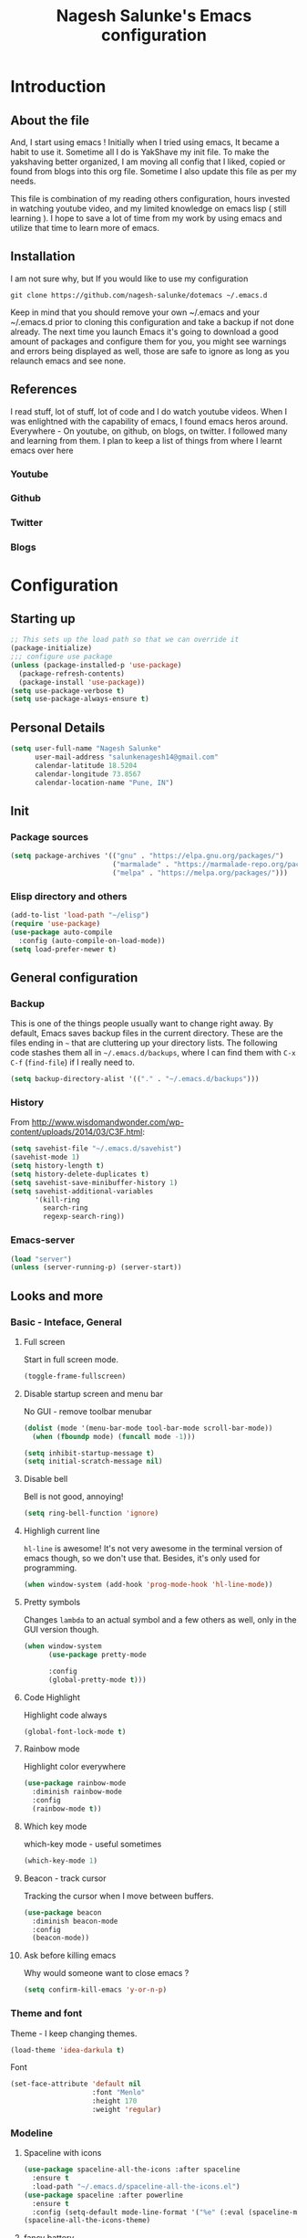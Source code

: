 #+TITLE: Nagesh Salunke's Emacs configuration
#+PROPERTY: header-args:emacs-lisp :tangle yes

* Introduction
** About the file
And, I start using emacs !
Initially when I tried using emacs, It became a habit to use it.
Sometime all I do is YakShave my init file.
To make the yakshaving better organized,
I am moving all config that I liked, copied or found from blogs into this org file.
Sometime I also update this file as per my needs.

This file is combination of my reading others configuration, hours invested in watching youtube video,
and my limited knowledge on emacs lisp ( still learning ).
I hope to save a lot of time from my work by using emacs and utilize that time to learn more of emacs.

** Installation
I am not sure why, but If you would like to use my configuration

=git clone https://github.com/nagesh-salunke/dotemacs ~/.emacs.d=

Keep in mind that you should remove your own ~/.emacs and your ~/.emacs.d
prior to cloning this configuration and take a backup if not done already.
The next time you launch Emacs it's going to download a good amount
of packages and configure them for you, you might see warnings and errors being
displayed as well, those are safe to ignore as long as you relaunch emacs and
see none.

** References
I read stuff, lot of stuff, lot of code and I do watch youtube videos.
When I was enlightned with the capability of emacs, I found emacs heros around.
Everywhere - On youtube, on github, on blogs, on twitter. I followed many and learning from them.
I plan to keep a list of things from where I learnt emacs over here

*** Youtube
*** Github
*** Twitter
*** Blogs

* Configuration
** Starting up

#+begin_src emacs-lisp
;; This sets up the load path so that we can override it
(package-initialize)
;;; configure use package
(unless (package-installed-p 'use-package)
  (package-refresh-contents)
  (package-install 'use-package))
(setq use-package-verbose t)
(setq use-package-always-ensure t)
#+END_SRC

** Personal Details

#+BEGIN_SRC emacs-lisp
(setq user-full-name "Nagesh Salunke"
      user-mail-address "salunkenagesh14@gmail.com"
      calendar-latitude 18.5204
      calendar-longitude 73.8567
      calendar-location-name "Pune, IN")
#+END_SRC

** Init
*** Package sources

#+BEGIN_SRC emacs-lisp
(setq package-archives '(("gnu" . "https://elpa.gnu.org/packages/")
                         ("marmalade" . "https://marmalade-repo.org/packages/")
                         ("melpa" . "https://melpa.org/packages/")))
#+END_SRC

*** Elisp directory and others

#+BEGIN_SRC emacs-lisp
(add-to-list 'load-path "~/elisp")
(require 'use-package)
(use-package auto-compile
  :config (auto-compile-on-load-mode))
(setq load-prefer-newer t)
#+END_SRC

** General configuration
*** Backup

This is one of the things people usually want to change right away. By default, Emacs saves backup files in the current directory. These are the files ending in =~= that are cluttering up your directory lists. The following code stashes them all in =~/.emacs.d/backups=, where I can find them with =C-x C-f= (=find-file=) if I really need to.

#+BEGIN_SRC emacs-lisp
(setq backup-directory-alist '(("." . "~/.emacs.d/backups")))
#+END_SRC
*** History

From http://www.wisdomandwonder.com/wp-content/uploads/2014/03/C3F.html:
#+BEGIN_SRC emacs-lisp
(setq savehist-file "~/.emacs.d/savehist")
(savehist-mode 1)
(setq history-length t)
(setq history-delete-duplicates t)
(setq savehist-save-minibuffer-history 1)
(setq savehist-additional-variables
      '(kill-ring
        search-ring
        regexp-search-ring))
#+END_SRC
*** Emacs-server

#+BEGIN_SRC emacs-lisp
(load "server")
(unless (server-running-p) (server-start))
#+END_SRC

** Looks and more
*** Basic  - Inteface, General
**** Full screen

Start in full screen mode.
#+BEGIN_SRC emacs-lisp
(toggle-frame-fullscreen)
#+END_SRC

**** Disable startup screen and menu bar
No GUI - remove toolbar menubar

#+BEGIN_SRC emacs-lisp
(dolist (mode '(menu-bar-mode tool-bar-mode scroll-bar-mode))
  (when (fboundp mode) (funcall mode -1)))

(setq inhibit-startup-message t)
(setq initial-scratch-message nil)
#+END_SRC
**** Disable bell

Bell is not good, annoying!

#+BEGIN_SRC emacs-lisp
(setq ring-bell-function 'ignore)
#+END_SRC

**** Highligh current line

 =hl-line= is awesome! It's not very awesome in the terminal version of emacs though, so we don't use that.
 Besides, it's only used for programming.
 #+BEGIN_SRC emacs-lisp
   (when window-system (add-hook 'prog-mode-hook 'hl-line-mode))
 #+END_SRC

**** Pretty symbols

Changes =lambda= to an actual symbol and a few others as well, only in the GUI version though.

#+BEGIN_SRC emacs-lisp
  (when window-system
        (use-package pretty-mode

        :config
        (global-pretty-mode t)))
#+END_SRC

**** Code Highlight
Highlight code always
#+BEGIN_SRC emacs-lisp
(global-font-lock-mode t)
#+END_SRC

**** Rainbow mode
Highlight color everywhere

#+BEGIN_SRC emacs-lisp
(use-package rainbow-mode
  :diminish rainbow-mode
  :config
  (rainbow-mode t))
#+END_SRC

**** Which key mode

which-key mode - useful sometimes

#+BEGIN_SRC emacs-lisp
(which-key-mode 1)
#+END_SRC

**** Beacon - track cursor

Tracking the cursor when I move between buffers.

#+BEGIN_SRC emacs-lisp
(use-package beacon
  :diminish beacon-mode
  :config
  (beacon-mode))

#+END_SRC

**** Ask before killing emacs
Why would someone want to close emacs ?
#+BEGIN_SRC emacs-lisp
(setq confirm-kill-emacs 'y-or-n-p)
#+END_SRC

*** Theme and font
Theme - I keep changing themes.
#+BEGIN_SRC emacs-lisp
(load-theme 'idea-darkula t)
#+END_SRC

Font
#+BEGIN_SRC emacs-lisp
(set-face-attribute 'default nil
                    :font "Menlo"
                    :height 170
                    :weight 'regular)
#+END_SRC
*** Modeline
**** Spaceline with  icons
#+BEGIN_SRC emacs-lisp
(use-package spaceline-all-the-icons :after spaceline
  :ensure t
  :load-path "~/.emacs.d/spaceline-all-the-icons.el")
(use-package spaceline :after powerline
  :ensure t
  :config (setq-default mode-line-format '("%e" (:eval (spaceline-ml-ati)))))
(spaceline-all-the-icons-theme)
#+END_SRC
**** fancy battery
#+BEGIN_SRC emacs-lisp
(use-package fancy-battery
      :ensure t
      :config
	(setq fancy-battery-show-percentage t)
	(setq battery-update-interval 15)
	(if window-system
          (fancy-battery-mode)
          (display-battery-mode)))
#+END_SRC
*** Buffer Management
**** ibuffer

ibuffer is good! I also like to arrange buffers in group

#+BEGIN_SRC emacs-lisp
(defalias 'list-buffers 'ibuffer-other-window)

;; ibuffer config
(setq ibuffer-saved-filter-groups
      (quote (("default"
	       ("dired" (mode . dired-mode))
	       ("org" (name . "^.*org$"))
	       ("web" (or (mode . web-mode) (mode . js2-mode)))
	       ("shell" (or (mode . term-mode) (mode . shell-mode)))
	       ("mu4e" (name . "\*mu4e\*"))
	       ("programming" (or
			       (mode . python-mode)
			       (mode . java-mode)
			       (mode . c++-mode)))
	       ("magit" (or
			 (mode . magit-mode)
			 (mode . magit-process-mode)
			 (mode . magit-diff-mode)
			 (mode . magit-revision-mode)
			 (mode . magit-status-mode)
			 (name . "$*magit*$")))
	       ("emacs" (or
			 (name . "^\\*scratch\\*$")
			 (name . "^\\*Messages\\*$")
			 (mode . emacs-lisp-mode)))
	       ("grep"	 (mode . grep-mode))
	       ))))
(add-hook 'ibuffer-mode-hook
	  (lambda ()
	    (ibuffer-auto-mode 1)
	    (ibuffer-switch-to-saved-filter-groups "default")))

;; Don't show filter groups if there are no buffers in that group
(setq ibuffer-show-empty-filter-groups nil)

;; Don't ask for confirmation to delete marked buffers
(setq ibuffer-expert t)

#+END_SRC

**** Killing current buffer
Doing =C-x k= should kill the current buffer at all times, we have =ibuffer= for more sophisticated thing.
#+BEGIN_SRC emacs-lisp
  (defun kill-current-buffer ()
    "Kills the current buffer."
    (interactive)
    (kill-buffer (current-buffer)))
  (global-set-key (kbd "C-x k") 'kill-current-buffer)
#+END_SRC
**** Kill buffers without asking for confirmation
 You  may lose progress for no reason when working.
 #+BEGIN_SRC emacs-lisp
;; (setq kill-buffer-query-functions (delq 'process-kill-buffer-query-function kill-buffer-query-functions))
 #+END_SRC
**** close-all-buffers
 This can be invoked using =C-M-s-k=. This keybinding makes sure you don't hit it unless you really want to.
 #+BEGIN_SRC emacs-lisp
   (defun close-all-buffers ()
     "Kill all buffers without regard for their origin."
     (interactive)
     (mapc 'kill-buffer (buffer-list)))
   (global-set-key (kbd "C-M-s-k") 'close-all-buffers)
 #+END_SRC

*** Winner mode - window config

=winner-mode= lets you use =C-c <left>= and =C-c <right>= to switch between window configurations. This is handy when something has popped up a buffer that you want to look at briefly before returning to whatever you were working on. When you're done, press =C-c <left>=.

#+BEGIN_SRC emacs-lisp
(use-package winner)
(winner-mode 1)
#+END_SRC

*** Change "yes or no" to "y or n"
Saving time :D
#+BEGIN_SRC emacs-lisp
(defalias 'yes-or-no-p 'y-or-n-p)
#+END_SRC

*** Minor conveniences
**** Quickly edit emacs config
 I like emacs, I change my configuration often.
 I want to be able to visit my configuration easily

 Quickly edit =~/.emacs.d/config.org=
 #+BEGIN_SRC emacs-lisp
   (defun config-visit ()
     (interactive)
     (find-file "~/.emacs.d/config.org"))
   (global-set-key (kbd "C-c e") 'config-visit)
 #+END_SRC
**** Reload emacs config

Simply pressing =Control-c r= will reload this file, very handy.
You can also manually invoke =config-reload=.
#+BEGIN_SRC emacs-lisp
  (defun config-reload ()
    "Reloads ~/.emacs.d/config.org at runtime"
    (interactive)
    (org-babel-load-file (expand-file-name "~/.emacs.d/config.org")))
  (global-set-key (kbd "C-c y") 'config-reload)
#+END_SRC

*** Repeatable commands

Based on http://oremacs.com/2015/01/14/repeatable-commands/ . Modified to
accept =nil= as the first value if you don't want the keymap to run a
command by default, and to use =kbd= for the keybinding definitions.

#+BEGIN_SRC emacs-lisp
  (defun my/def-rep-command (alist)
    "Return a lambda that calls the first function of ALIST.
It sets the transient map to all functions of ALIST,
allowing you to repeat those functions as needed."
    (let ((keymap (make-sparse-keymap))
                  (func (cdar alist)))
      (mapc (lambda (x)
              (when x
                (define-key keymap (kbd (car x)) (cdr x))))
            alist)
      (lambda (arg)
        (interactive "p")
        (when func
          (funcall func arg))
        (set-transient-map keymap t))))
#+END_SRC
** Text Editor
*** Set UTF-8 encoding

#+BEGIN_SRC emacs-lisp
  (setq locale-coding-system 'utf-8)
  (set-terminal-coding-system 'utf-8)
  (set-keyboard-coding-system 'utf-8)
  (set-selection-coding-system 'utf-8)
  (prefer-coding-system 'utf-8)
#+END_SRC
*** Goto place using char
#+BEGIN_SRC emacs-lisp
(require 'avy)
(global-set-key (kbd "C-;") 'avy-goto-char)
(global-set-key (kbd "C-:") 'avy-goto-char-2)
#+END_SRC

*** Anzu - show matches
 which displays current match and total matches information in the mode-line in various search modes

#+BEGIN_SRC emacs-lisp
(use-package anzu
    :diminish anzu-mode)
(global-anzu-mode +1)
(global-set-key (kbd "M-%") 'anzu-query-replace)
(global-set-key (kbd "C-M-%") 'anzu-query-replace-regexp)
#+END_SRC

*** Swiper - Easy search
Dont just search - swipe
#+BEGIN_SRC emacs-lisp
(use-package swiper)
(global-set-key (kbd "C-s") 'swiper)
(setq ivy-display-style 'fancy)
(defun bjm-swiper-recenter (&rest args)
  "recenter display after swiper"
  (recenter)
  )
(advice-add 'swiper :after #'bjm-swiper-recenter)
#+END_SRC

*** Multiple cursors
Multiple cursors to edit thing faster.
#+begin_src emacs-lisp
  (use-package multiple-cursors
    :bind
     (("C-c m t" . mc/mark-all-like-this)
      ("C-c m m" . mc/mark-all-like-this-dwim)
      ("C-c m l" . mc/edit-lines)
      ("C-c m e" . mc/edit-ends-of-lines)
      ("C-c m a" . mc/edit-beginnings-of-lines)
      ("C-c m n" . mc/mark-next-like-this)
      ("C-c m p" . mc/mark-previous-like-this)
      ("C-c m d" . mc/mark-all-like-this-in-defun)))
#+end_src

*** Helm
Interactive completion for various things.
#+BEGIN_SRC emacs-lisp
  (use-package helm
    :diminish helm-mode
    :bind
    ("C-x C-f" . 'helm-find-files)
    ("M-x" . 'helm-M-x)
    ("C-c h g" . 'helm-google-suggest)
    ("M-y" . 'helm-show-kill-ring)
    :config
    (defun daedreth/helm-hide-minibuffer ()
      (when (with-helm-buffer helm-echo-input-in-header-line)
        (let ((ov (make-overlay (point-min) (point-max) nil nil t)))
          (overlay-put ov 'window (selected-window))
          (overlay-put ov 'face
                       (let ((bg-color (face-background 'default nil)))
                         `(:background ,bg-color :foreground ,bg-color)))
          (setq-local cursor-type nil))))
    (add-hook 'helm-minibuffer-set-up-hook 'daedreth/helm-hide-minibuffer)
    (setq helm-autoresize-max-height 0
          helm-autoresize-min-height 30
          helm-M-x-fuzzy-match t
          helm-buffers-fuzzy-matching t
          helm-recentf-fuzzy-match t
          helm-semantic-fuzzy-match t
          helm-imenu-fuzzy-match t
	  helm-lisp-fuzzy-match t
	  helm-locate-fuzzy-match t
          helm-split-window-in-side-p nil
          helm-move-to-line-cycle-in-source nil
          helm-ff-search-library-in-sexp t
          helm-scroll-amount 8
          helm-echo-input-in-header-line t
	  helm-idle-delay 0.0
          helm-input-idle-delay 0.01
          helm-yas-display-key-on-candidate t
          helm-quick-update t
          helm-M-x-requires-pattern nil
          helm-ff-skip-boring-files t)
    :init
    (helm-mode 1))

  (require 'helm-config)
  (helm-autoresize-mode 1)

#+END_SRC

Remove first and second line from buffer to save space as  C-l serves the purpose.
From : https://www.reddit.com/r/emacs/comments/3f55nm/how_to_remove_2_first_dot_files_from_helmfindfiles/

#+BEGIN_SRC emacs-lisp
(advice-add 'helm-ff-filter-candidate-one-by-one
        :around (lambda (fcn file)
                  (unless (string-match "\\(?:/\\|\\`\\)\\.\\{1,2\\}\\'" file)
                    (funcall fcn file))))
#+END_SRC
*** Flycheck

#+BEGIN_SRC emacs-lisp
(use-package flycheck
  :diminish flycheck-mode
  :config
  (add-hook 'after-init-hook 'global-flycheck-mode))
#+END_SRC

*** Ido
#+BEGIN_SRC emacs-lisp
(use-package ido
  :defer t
  :init (progn (ido-mode 1)
               (ido-everywhere 1))
  :config
  (progn
    (setq ido-case-fold t)
    (setq ido-everywhere t)
    (setq ido-enable-prefix nil)
    (setq ido-enable-flex-matching t)
    (setq ido-create-new-buffer 'always)
    (setq ido-max-prospects 10)
    (setq ido-use-faces nil)))
#+END_SRC
*** Kill word

Kills word your cursor is on.
#+BEGIN_SRC emacs-lisp
  (defun my/kill-inner-word ()
    "Kills the entire word your cursor in"
    (interactive)
    (forward-char 1)
    (backward-word)
    (kill-word 1))
  (global-set-key (kbd "C-c w k") 'my/kill-inner-word)
#+END_SRC

*** Hungry delete
Deletes words, lines with all whitespaces, hungry delete
#+BEGIN_SRC emacs-lisp
(use-package hungry-delete
  :diminish hungry-delete-mode
  :config
  (global-hungry-delete-mode))
#+END_SRC

*** Kill line

And this quickly deletes a line.
#+BEGIN_SRC emacs-lisp
  (global-set-key (kbd "C-c k l") 'kill-whole-line)
#+END_SRC

*** Copy Line
Copies the line with current cursor.
#+BEGIN_SRC emacs-lisp
(defun my/copy-line (arg)
      "Copy lines (as many as prefix argument) in the kill ring"
      (interactive "p")
      (kill-ring-save (line-beginning-position)
                      (line-beginning-position (+ 1 arg)))
      (message "%d line%s copied" arg (if (= 1 arg) "" "s")))

(global-set-key "\C-c\C-k" 'my/copy-line)
#+END_SRC

*** Undo tree
Useful to visualize the undo actions
#+BEGIN_SRC emacs-lisp
(use-package undo-tree
  :diminish undo-tree-mode
  :config
  (progn
    (global-undo-tree-mode)
    (setq undo-tree-visualizer-timestamps t)
    (setq undo-tree-visualizer-diff t)))
#+END_SRC

*** popup kill ring
Shows kill ring in popup. Works C-n and C-p to move across.
#+BEGIN_SRC emacs-lisp
  (use-package popup-kill-ring
    :diminish popup-kill-ring-mode
    :bind ("M-y" . popup-kill-ring))
#+END_SRC

*** zapping

Very useful ! Kills everything from cursor to the char!
#+BEGIN_SRC emacs-lisp
  (use-package zzz-to-char
    :bind ("M-z" . zzz-up-to-char))
#+END_SRC

*** OSX clipboard
OSX clipboard
#+BEGIN_SRC emacs-lisp
(use-package osx-clipboard
  :diminish osx-clipboard-mode
  :config
  (osx-clipboard-mode +1))
#+END_SRC
*** Clipmon
#+begin_src emacs-lisp
(use-package clipmon
  :init (progn (setq clipmon-action 'kill-new clipmon-timeout nil clipmon-sound nil clipmon-cursor-color nil clipmon-suffix nil) (clipmon-mode)))
#+end_src
*** File end with new line
if not add a new line at end of file
#+BEGIN_SRC emacs-lisp
(setq require-final-newline t)
#+END_SRC
*** Sentence end with single space
Sentences end with a single space.

#+BEGIN_SRC emacs-lisp
(setq sentence-end-double-space nil)
#+END_SRC

*** Kill spaces before save
delete trailing whitespaces
#+BEGIN_SRC emacs-lisp
(add-hook 'before-save-hook 'delete-trailing-whitespace)
#+END_SRC

*** Scrolling conservatively
Scroll conservatively, easy on eyes.
#+BEGIN_SRC emacs-lisp
(setq scroll-conservatively 100)
#+END_SRC
*** Dumb jump

Dumb jump to move around and back.
#+BEGIN_SRC emacs-lisp
(use-package dumb-jump
  :diminish dumb-jump-mode
  :config
  (setq dumb-jump-selector 'helm)
  :init
  (dumb-jump-mode))

(defhydra dumb-jump-hydra (:color blue :columns 3)
    "Dumb Jump"
    ("n" dumb-jump-go "Go")
    ("o" dumb-jump-go-other-window "Other window")
    ("p" dumb-jump-back "Back"))

(global-set-key (kbd "M-g") 'dumb-jump-hydra/body)

#+END_SRC
*** Auto revert from disc
*** Grep a lot
Yeah, save grep results into temp buffers.
#+BEGIN_SRC emacs-lisp
(use-package grep-a-lot)
#+END_SRC

*** Git gutter
Shows good gutter icons !
#+BEGIN_SRC emacs-lisp
(use-package git-gutter
    :diminish git-gutter-mode
    :init
  (global-git-gutter-mode +1))
#+END_SRC

*** Electric

Useful when you would not want to type everything.
Does what it says.
 #+BEGIN_SRC emacs-lisp
 (setq electric-pair-pairs '(
                            (?\{ . ?\})
                            (?\( . ?\))
                            (?\[ . ?\])
                            (?\" . ?\")
                            ))
 (electric-pair-mode t)
 #+END_SRC

*** Show parens

 It highlights matching parens when the cursor is just behind one of them.
 #+BEGIN_SRC emacs-lisp
   (show-paren-mode 1)
 #+END_SRC

*** Rainbow delimiters
Colors parentheses and other delimiters depending on their depth, useful for any language using them,
especially lisp.
#+BEGIN_SRC emacs-lisp
  (use-package rainbow-delimiters
    :init
      (add-hook 'prog-mode-hook #'rainbow-delimiters-mode))
#+END_SRC

*** Smartscan
M-n and M-p to move between the symbol matching the current location.
Moving to next symbol is easy.
#+BEGIN_SRC emacs-lisp
(use-package smartscan
  :config (global-smartscan-mode t))
#+END_SRC

*** Visually indicate parentheses

#+BEGIN_SRC emacs-lisp
(show-paren-mode t)
(setq show-paren-delay 0.0)
#+END_SRC

** Navigation
*** File and directory management
**** Rename file and buffer
Renames current file and buffer.
#+BEGIN_SRC emacs-lisp
(defun my/rename-file-and-buffer ()
  "Rename the current buffer and file it is visiting."
  (interactive)
  (let ((filename (buffer-file-name)))
    (if (not (and filename (file-exists-p filename)))
        (message "Buffer is not visiting a file!")
      (let ((new-name (read-file-name "New name: " filename)))
        (cond
         ((vc-backend filename) (vc-rename-file filename new-name))
         (t
          (rename-file filename new-name t)
          (set-visited-file-name new-name t t)))))))

(global-set-key (kbd "C-c r")  'my/rename-file-and-buffer)

#+END_SRC
**** Create directory recursively

create directory recursively if does not exists.

#+BEGIN_SRC emacs-lisp
(add-hook 'before-save-hook
          (lambda ()
             (when buffer-file-name
               (let ((dir (file-name-directory buffer-file-name)))
                 (when (and (not (file-exists-p dir))
                            (y-or-n-p (format "Directory %s does not exist. Create it?" dir)))
                   (make-directory dir t))))))
#+END_SRC
**** Neotree
Sometimes I use neotree
#+BEGIN_SRC emacs-lisp

;; All The Icons
(use-package all-the-icons)

;; NeoTree
(use-package neotree
  :diminish neotree-mode
  :init
  (setq neo-theme (if (display-graphic-p) 'icons 'arrow)))

#+END_SRC

*** Bookmarking
*** Back to mark
Handy way of getting back to previous places.

#+BEGIN_SRC emacs-lisp
(bind-key "C-x p" 'pop-to-mark-command)
(setq set-mark-command-repeat-pop t)
#+END_SRC

*** Moving between windows - windmove and ace window

Windmove lets you move between windows with something more natural than cycling through =C-x o= (=other-window=).

#+BEGIN_SRC emacs-lisp
(use-package windmove)
(windmove-default-keybindings)
#+END_SRC

Ace window numbers window when there are more than 2 windows.
#+BEGIN_SRC emacs-lisp
(use-package ace-window
  :bind (("C-x o" . ace-window)))
#+END_SRC

*** TODO Layout Store and Restore
*** TODO swapping the buffers
*** Frequent accessed files
*** Recent files

#+BEGIN_SRC emacs-lisp
(require 'recentf)
(setq recentf-max-saved-items 200
      recentf-max-menu-items 15)
(recentf-mode)
#+END_SRC

*** Dired
*** helm-swoop - easy search in buffers
Easiest Way to search for a buffer or between multiple buffers.
#+BEGIN_SRC emacs-lisp
(use-package helm-swoop
 :bind
 (("C-S-s" . helm-swoop)
  ("M-i" . helm-swoop)
  ("M-s s" . helm-swoop)
  ("M-s M-s" . helm-swoop)
  ("M-I" . helm-swoop-back-to-last-point)
  ("C-c M-i" . helm-multi-swoop)
  ("C-x M-i" . helm-multi-swoop-all)
  )
 :config
 (progn
   (define-key isearch-mode-map (kbd "M-i") 'helm-swoop-from-isearch)
   (define-key helm-swoop-map (kbd "M-i") 'helm-multi-swoop-all-from-helm-swoop))
)
#+END_SRC
*** Smart move start of line
Copied from http://emacsredux.com/blog/2013/05/22/smarter-navigation-to-the-beginning-of-a-line/

#+BEGIN_SRC emacs-lisp
(defun my/smarter-move-beginning-of-line (arg)
  "Move point back to indentation of beginning of line.
Move point to the first non-whitespace character on this line.
If point is already there, move to the beginning of the line.
Effectively toggle between the first non-whitespace character and
the beginning of the line.

If ARG is not nil or 1, move forward ARG - 1 lines first.  If
point reaches the beginning or end of the buffer, stop there."
  (interactive "^p")
  (setq arg (or arg 1))

  ;; Move lines first
  (when (/= arg 1)
    (let ((line-move-visual nil))
      (forward-line (1- arg))))

  (let ((orig-point (point)))
    (back-to-indentation)
    (when (= orig-point (point))
      (move-beginning-of-line 1))))

(global-set-key (kbd "C-a") 'my/smarter-move-beginning-of-line)
#+END_SRC

** Search

#+begin_src emacs-lisp
  (use-package engine-mode
    :config
    (progn
      (defengine mail "https://mail.google.com/mail/u/0/#search/%s" :keybinding "m")
      (defengine google "http://google.com/search?q=%s" :keybinding "g")
      (defengine amazon "https://is.amazon.com/search/all/?q=%s" :keybinding "a")
      (defengine emacswiki "http://google.com/search?q=site:emacswiki.org+%s" :keybinding "e")
      (bind-key* "C-c /" 'my/engine-mode-hydra/body)
      (engine-mode)))
#+end_src

** Email
** Hydras
Finding it very useful.
#+BEGIN_SRC emacs-lisp
  (use-package hydra
    :config
    (defhydra my/engine-mode-hydra (:color blue)
      "Engine mode"
      ("m" engine/search-mail "mail")
      ("g" engine/search-google "google")
      ("a" engine/search-amazon "amazon")
      ("e" engine/search-emacswiki "emacswiki"))
    (defhydra my/key-chord-commands ()
      "Main"
      ("f" find-file :color blue)
      ("c" (call-interactively 'org-capture) "capture" :color blue)
      ("w" my/engine-mode-hydra/body "web" :exit t)
      ("+" text-scale-increase)
      ("-" text-scale-decrease))
    (defhydra my/window-movement ()
      ("<left>" windmove-left)
      ("<right>" windmove-right)
      ("<down>" windmove-down)
      ("<up>" windmove-up)
      ("y" other-window "other")
      ("h" switch-window "switch-window")
      ("f" helm-find-files "file")
      ("F" find-file-other-window "other file")
      ("v" (progn (split-window-right) (windmove-right)))
      ("o" delete-other-windows :color blue)
      ("a" ace-window)
      ("s" ace-swap-window)
      ("d" delete-window "delete")
      ("D" ace-delete-window "ace delete")
      ("i" ace-maximize-window "maximize")
      ("b" helm-buffers-list)
      ("q" nil))
    )
#+END_SRC

** KeyChords

#+BEGIN_SRC emacs-lisp
  (defun my/key-chord-define (keymap keys command)
    "Define in KEYMAP, a key-chord of two keys in KEYS starting a COMMAND.
  \nKEYS can be a string or a vector of two elements. Currently only elements
  that corresponds to ascii codes in the range 32 to 126 can be used.
  \nCOMMAND can be an interactive function, a string, or nil.
  If COMMAND is nil, the key-chord is removed.

  MODIFICATION: Do not define the transposed key chord.
  "
    (if (/= 2 (length keys))
        (error "Key-chord keys must have two elements"))
    ;; Exotic chars in a string are >255 but define-key wants 128..255 for those
    (let ((key1 (logand 255 (aref keys 0)))
          (key2 (logand 255 (aref keys 1))))
      (define-key keymap (vector 'key-chord key1 key2) command)))
  (fset 'key-chord-define 'my/key-chord-define)

  (defun my/switch-to-previous-buffer ()
    "Switch to previously open buffer.
  Repeated invocations toggle between the two most recently open buffers."
    (interactive)
    (switch-to-buffer (other-buffer (current-buffer) 1)))
#+END_SRC

#+BEGIN_SRC emacs-lisp
  (use-package key-chord
    :init
    (progn
      (fset 'key-chord-define 'my/key-chord-define)
      (setq key-chord-one-key-delay 0.16)
      (key-chord-mode 1)
      (key-chord-define-global "JJ"     'my/switch-to-previous-buffer)
      (key-chord-define-global "kk"     'kill-whole-line)
      (key-chord-define-global "yy"    'my/window-movement/body)
      (key-chord-define-global "hh"     'my/key-chord-commands/body)
      (key-chord-define-global "uu"     'undo)
      (key-chord-define-global "FF"     'find-file)))
#+END_SRC

#+begin_src emacs-lisp(
(bind-key "C-t" 'my/key-chord-commands/body)
#+end_src
** Calendor
*** gcal

#+BEGIN_SRC emacs-lisp
(use-package org-gcal
  :config
  (setq org-gcal-client-id "..."
	org-gcal-client-secret "..."
	org-gcal-file-alist '(("salunkenagesh14@gmail.com" .  "~/personal/org/gcal.org"))))

(add-hook 'org-agenda-mode-hook (lambda () (org-gcal-sync) ))
(add-hook 'org-capture-after-finalize-hook (lambda () (org-gcal-sync) ))

#+END_SRC

** IRC
*** TODO rcirc
  #+BEGIN_SRC emacs-lisp
  (use-package rcirc
    :init
    (setq rcirc-default-nick "nsalunke"
	rcirc-default-user-name "Nagesh"
	rcirc-default-full-name "Nagesh Salunke"
	rcirc-debug-flag t
	rcirc-log-flag t
	rcirc-time-format "%Y-%m-%d %H:%M "
	rcirc-server-alist '(("irc.freenode.net"
                              :channels (
					 "#emacs"
					 "#go-nuts"
					 "#rubyonrails"
				          "#reactjs"
					 ))
                             )
	rcirc-authinfo '(("freenode" nickserv "nsalunke" "nagesh"))
	))

  ;; Don't print /away messages.
  ;; This does not require rcirc to be loaded already,
  ;; since rcirc doesn't define a 301 handler (yet).
  (defun rcirc-handler-301 (process cmd sender args)
    "/away message handler.")


  ;; Turn on spell checking.
  (add-hook 'rcirc-mode-hook 'turn-on-flyspell)

  ;; Keep input line at bottom.
  (add-hook 'rcirc-mode-hook
            (lambda ()
              (set (make-local-variable 'scroll-conservatively)
                   8192)))


  ;; Adjust the colours of one of the faces.
  (set-face-foreground 'rcirc-my-nick "red" nil)
  #+END_SRC

** Reading Blogs
*** Elfeed

#+BEGIN_SRC emacs-lisp
(use-package elfeed-org
  :config
  (elfeed-org)
  (setq rmh-elfeed-org-files (list "~/.emacs.d/config.org")))

(use-package elfeed-goodies
  :config
  (elfeed-goodies/setup))

(global-set-key (kbd "C-x w") 'elfeed)
#+END_SRC

*** Blog list
:PROPERTIES:
:ID: elfeed
:END:

**** Javascript                                                  :javascript:
***** http://feeds.feedburner.com/2ality

**** News
***** https://news.ycombinator.com/rss

**** Other coding and interest
***** https://facebook.github.io/react/feed.xml
***** https://harryrschwartz.com/atom.xml
***** http://blog.samaltman.com/posts.atom
**** Emacs
***** http://oremacs.com/atom.xml
***** http://endlessparentheses.com/atom.xml
***** http://pragmaticemacs.com/feed/
***** https://www.reddit.com/r/emacs/.rss
***** http://sachachua.com/blog/category/emacs/feed/              :sachachua:
***** http://planet.emacsen.org/atom.xml
***** http://ergoemacs.org/emacs/blog.xml

** Programming
*** Autocomplete - company
Company mode
#+BEGIN_SRC emacs-lisp
(use-package company
  :diminish company-mode
  :init (add-hook 'after-init-hook 'global-company-mode))
#+END_SRC

*** TODO Yasnippet
Basic yasnippet
#+BEGIN_SRC emacs-lisp
(use-package yasnippet
  :diminish yas-mode
  :diminish yas-minor-mode
  :config
  (yas-global-mode 1))
#+END_SRC
*** Magit - Reason why wanted to learn emacs ! :D

#+BEGIN_SRC emacs-lisp
(use-package magit
  :config
  (add-hook 'magit-log-edit-mode-hook 'turn-on-auto-fill)
  (add-hook 'git-commit-mode-hook 'turn-on-flyspell)
  :bind
   ( "C-c g" . 'magit-status))

  ;; From http://endlessparentheses.com/merging-github-pull-requests-from-emacs.html
  (defun endless/load-gh-pulls-mode ()
    "Start `magit-gh-pulls-mode' only after a manual request."
    (interactive)
    (require 'magit-gh-pulls)
    (add-hook 'magit-mode-hook 'turn-on-magit-gh-pulls)
    (magit-gh-pulls-mode 1)
    (magit-gh-pulls-reload))
(use-package magit-gh-pulls)
(defvar magit-last-seen-setup-instructions "1.4.0")
#+END_SRC

Magit status in full frame.
#+BEGIN_SRC emacs-lisp
(use-package fullframe
  :init
  (fullframe magit-status magit-mode-quit-window nil))
#+END_SRC

The proper way to implement this is probably to patch or override the
definition of magit-git-insert-section so that it takes a list of
options to add at the end of the command, but that can wait for another time (or braver souls).

**** TODO Make this better by adding a post command options variable
*** git-messenger - shows commit message
Useful, has more details than just popup, saves time  to visit the code repository
#+BEGIN emacs-lisp
(use-package git-messenger
  :bind (("C-c v m" . git-messenger:popup-message)))
#+END_src
** Projects
*** Projectile basic
#+BEGIN_SRC emacs-lisp
(use-package projectile
  :init
  (setq projectile-require-project-root nil)
  (setq projectile-completion-system 'helm)
  (setq projectile-indexing-method 'alien)
  :config
  (projectile-global-mode 1))
#+END_SRC
** Org
*** Org basics

#+BEGIN_SRC emacs-lisp
(add-to-list 'auto-mode-alist '("\\.\\(org\\|org_archive\\|txt\\)$" . org-mode))

(use-package org-bullets
  :init
  (add-hook 'org-mode-hook #'org-bullets-mode))

(use-package org
  :init
  (global-set-key "\C-cl" 'org-store-link)
  (global-set-key "\C-ca" 'org-agenda))

(setq org-agenda-files (quote ("~/personal/organizer.org"
                               "~/personal/org/amazon.org"
                               "~/personal/org/personal.org"
                               "~/personal/org/learn.org"
			       "~/personal/org/finance.org"
			       "~/personal/org/family.org"
			       "~/personal/org/dailytasks.org"
			       "~/personal/org/gcal.org"
			       "~/personal/org/blogs.org")))

(setq org-todo-keywords
      (quote ((sequence "TODO(t)" "NEXT(n)" "|" "WAITING(w@/!)" "NEED_DEEP_DIVE(D@/!)" "HOLD(h@/!)" "In Progress(p)" "DONE(d)")
              (sequence  "|" "CANCELLED(c@/!)" "MEETING"))))

(setq org-todo-keyword-faces
      (quote (("TODO" :foreground "red" :weight bold)
              ("NEXT" :foreground "blue" :weight bold)
              ("DONE" :foreground "forest green" :weight bold)
              ("WAITING" :foreground "orange" :weight bold)
              ("NEED_DEEP_DIVE" :foreground "yellow" :weight bold)
              ("HOLD" :foreground "magenta" :weight bold)
              ("CANCELLED" :foreground "forest green" :weight bold :style strikethrough)
              ("MEETING" :foreground "forest green" :weight bold))))

(setq org-use-fast-todo-selection t)

(setq org-treat-S-cursor-todo-selection-as-state-change nil)

(setq org-directory "~/personal")
(setq org-default-notes-file "~/personal/organizer.org")

(setq org-goto-interface 'outline
      org-goto-max-level 10)
(setq org-startup-folded nil)
(setq org-cycle-include-plain-lists 'integrate)

(global-set-key (kbd "C-c c") 'org-capture)
#+END_SRC

See agenda with todo lists. Custom command.
#+BEGIN_SRC emacs-lisp
(setq org-agenda-custom-commands
      '(("c" "Simple agenda view"
	 ((agenda "")
	  (alltodo "")))))
#+END_SRC

*** Org Capture templates

  #+BEGIN_SRC emacs-lisp
(defvar my/org-basic-task-template "* TODO %^{Task}
:PROPERTIES:
:Effort: %^{effort|1:00|0:05|0:15|0:30|2:00|4:00}
:END:
Captured %<%Y-%m-%d %H:%M>
%?
%i
" "Basic task data")

(setq org-capture-templates
          `(("t" "Tasks" entry
             (file+headline "~/personal/organizer.org" "Inbox"),
	     my/org-basic-task-template)

	    ("a" "Appointment" entry (file  "~/personal/org/gcal.org" )
	   "* %?\n\n%^T\n\n:PROPERTIES:\n\n:END:\n\n")

	    ("T" "Quick task" entry
             (file+headline "~/personal/organizer.org" "Inbox")
             "* TODO %^{Task}\nSCHEDULED: %t\n"
             :immediate-finish t)

	    ("i" "Interrupting task" entry
             (file+headline "~/personal/organizer.org" "Inbox")
             "* STARTED %^{Task}"
             :clock-in :clock-resume)

	    ("I" "App idea" entry
             (file+headline "~/personal/org/app.org" "AppIdeas")
             "* TODO %^{Task}"
             :immediate-finish t)

            ("w" "Amazon work task" entry
             (file+headline "~/personal/org/amazon.org" "UnorganizedTasks"),
	     my/org-basic-task-template)

            ("p" "People task" entry
             (file+headline "~/personal/org/people.org" "UnorganizedTasks")
             ,my/org-basic-task-template)

	    ("c" "Protocol Link" entry (file+headline ,org-default-notes-file "Inbox")
             "* [[%:link][%:description]] \n\n#+BEGIN_QUOTE\n%i\n#+END_QUOTE\n\n%?\n\nCaptured: %U")

            ("dt" "Done - Task" entry
             (file+headline "~/personal/organizer.org" "Inbox")
             "* DONE %^{Task}\nSCHEDULED: %^t\n%?")

            ("q" "Quick note" item
             (file+headline "~/personal/organizer.org" "Quick notes"))

            ("B" "Book" entry
             (file+headline "~/personal/org/books.org" "Book to Read"))

             ("n" "Daily Notes" table-line (file+olp "~/personal/organizer.org" "Inbox")
              "| %u | %^{Note} |"
              :immediate-finish t)
             ("r" "Notes" entry
              (file+datetree "~/personal/org/dailynotes.org")
              "* %?\n\n%i\n%U\n"
              )))

  #+END_SRC

*** Refile and tags

  #+BEGIN_SRC emacs-lisp
  (setq org-refile-targets '((nil :maxlevel . 9)
                                  (org-agenda-files :maxlevel . 9)))
  (setq org-outline-path-complete-in-steps nil)         ; Refile in a single go
  (setq org-refile-use-outline-path t)                  ; Show full paths for refiling

  (setq org-tag-alist '(("@work" . ?b)
			("@home" . ?h)
			("@writing" . ?w)
			("@errands" . ?e)
			("@coding" . ?c)
			("@phone" . ?p)
			("@reading" . ?r)
			("@computer" . ?l)
			("app" . ?0)
			("urgent" .?u)
			("inspiration" . ?i)))

  ;; Shortcuts
  (defvar my/refile-map (make-sparse-keymap))

  (defmacro my/defshortcut (key file)
    `(progn
       (set-register ,key (cons 'file ,file))
       (define-key my/refile-map
	 (char-to-string ,key)
	 (lambda (prefix)
           (interactive "p")
           (let ((org-refile-targets '(((,file) :maxlevel . 6)))
		 (current-prefix-arg (or current-prefix-arg '(4))))
             (call-interactively 'org-refile))))))


  (define-key my/refile-map "," 'my/org-refile-to-previous-in-file)

  (my/defshortcut ?o "~/personal/organizer.org")
  #+END_SRC

  ;; TODO : add daily work checklist
  ;; TODO : show daily dashboard of checklist and items to do
  ;; TODO : shortcut for work
  ;; TODO : Habit checklist
  ;; TODO : Add daily news checklist
  ;; TODO : Add daily reading checklist
** Terminal
*** Fish
#+BEGIN_SRC emacs-lisp
(setq multi-term-program "/usr/local/bin/fish -l")

(when (require 'multi-term nil t)
  (global-set-key (kbd "<s-return>") 'multi-term)
  (setq multi-term-buffer-name "term"
        multi-term-program "/usr/local/bin/fish"))
#+END_SRC
** Self tracking
*** Weekly review
*** Weekly planning
** Media
*** Music
** Weather

#+begin_src emacs-lisp
  (use-package yahoo-weather
    :config
    (yahoo-weather-mode t))
#+end_src
